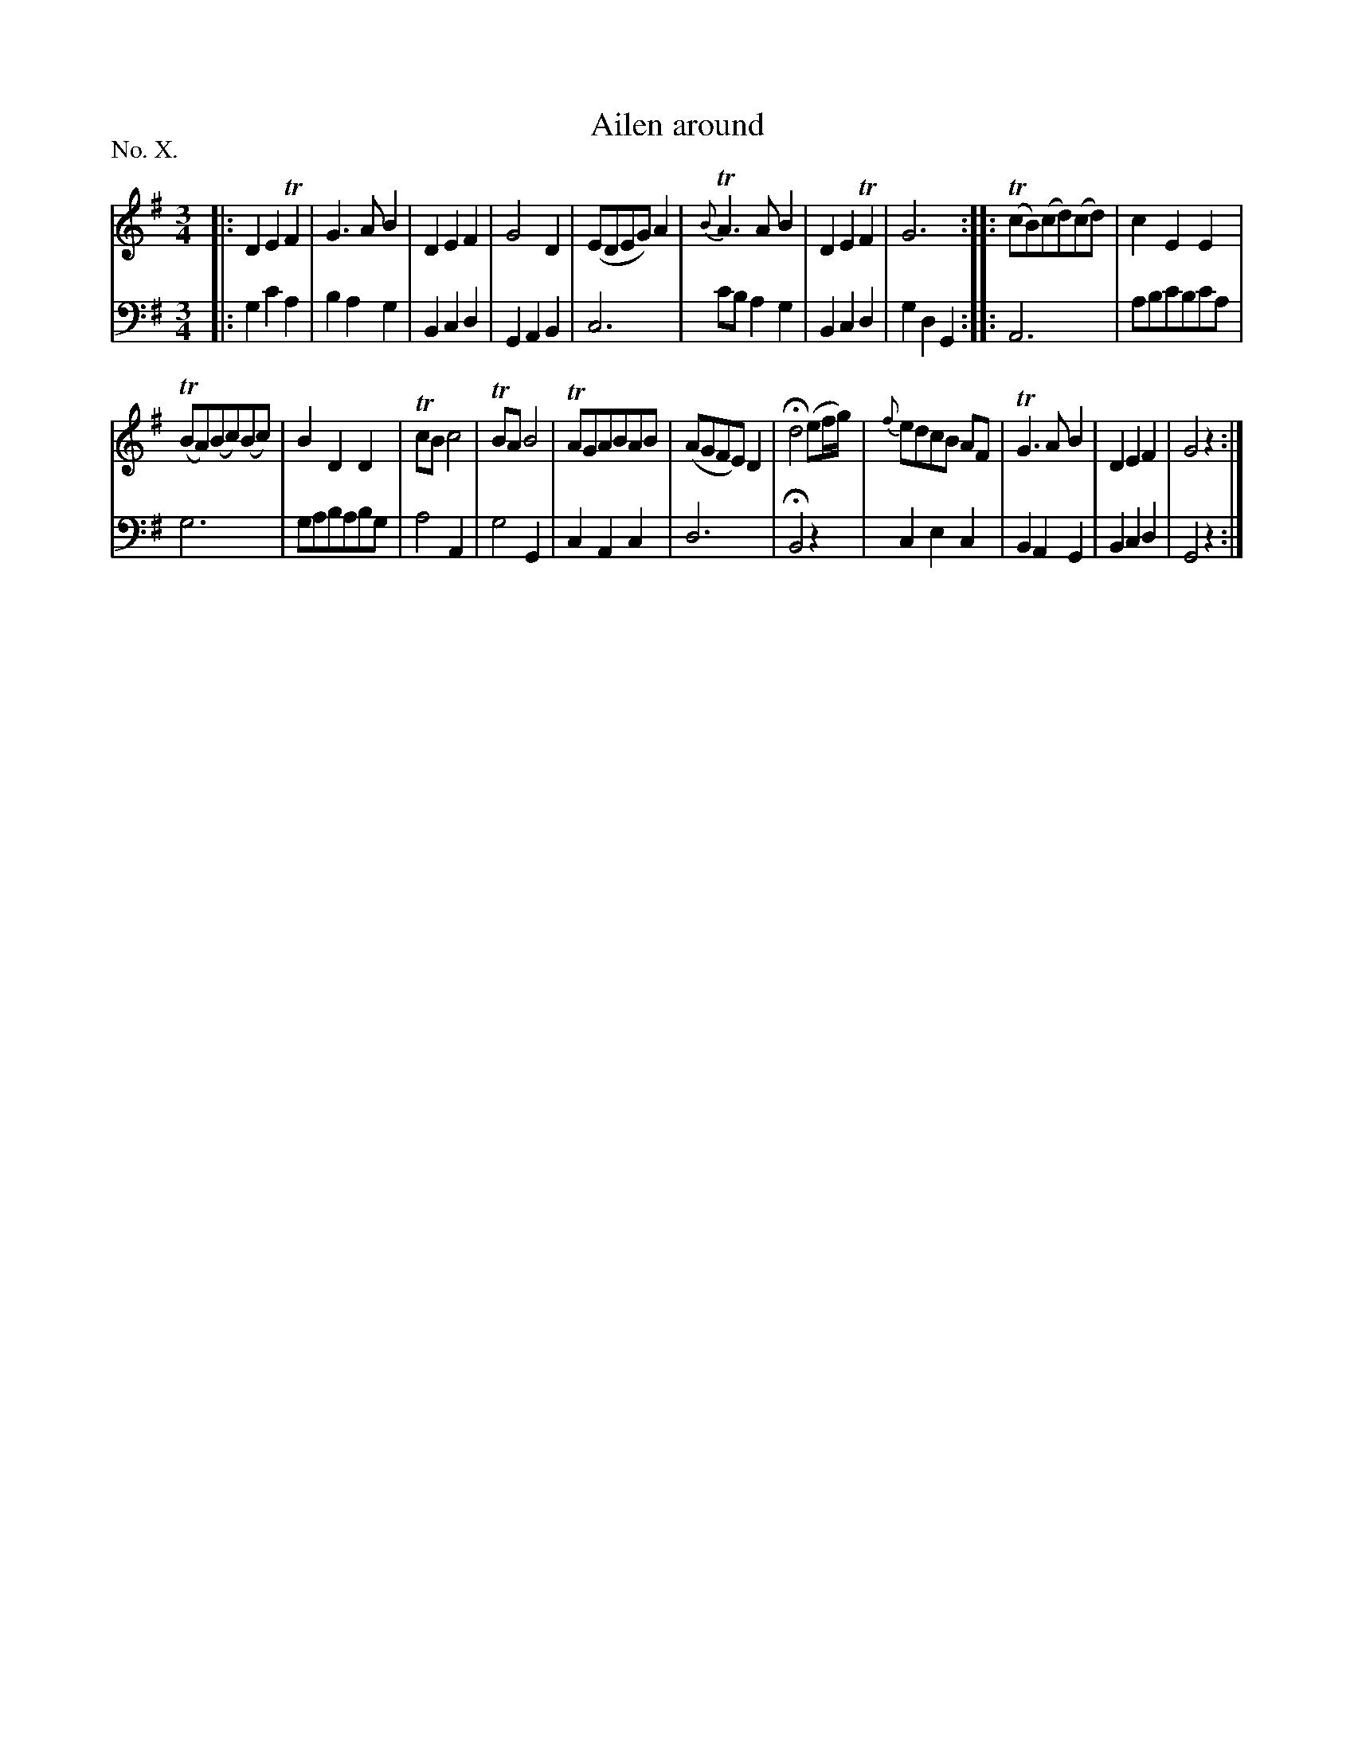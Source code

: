 X: 10
T: Ailen around
%R: waltz
B: "The Hibernian Muse" p.6 #2
F: http://imslp.org/wiki/The_Hibernian_Muse_%28Various%29
Z: 2015 John Chambers <jc:trillian.mit.edu>
N: 2nd strain has 13 bars.
P: No. X.
M: 3/4
L: 1/8
K: G
% - - - - - - - - - - - - - - - - - - - - - - - - - - - - -
V: 1
|:\
D2E2TF2 | G3AB2 | D2E2F2 | G4D2 |\
(EDEG)A2 | T{B}A3AB2 | D2E2TF2 | G6 :|\
|:\
(TcB)(cd)(cd) | c2E2E2 |
(TBA)(Bc)(Bc) | B2D2D2 |\
TcBc4 | TBAB4 | TAGABAB | (AGFE)D2 |\
Hd4 (ef/g/) |\
{f}edcB AF | TG3AB2 | D2E2F2 | G4z2 :|
% - - - - - - - - - - - - - - - - - - - - - - - - - - - - -
V: 2 clef=bass middle=d
|:\
g2c'2a2 | b2a2g2 | B2c2d2 | G2A2B2 |\
c6 | c'ba2g2 | B2c2d2 | g2d2G2 :|\
|:\
A6 | abc'bc'a |
g6 | gababg |\
a4A2 | g4G2 | c2A2c2 | d6 |\
HB4z2 |\
c2e2c2 | B2A2G2 | B2c2d2 | G4z2 :|
